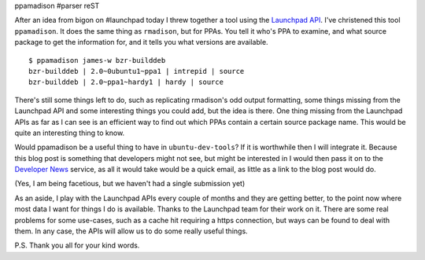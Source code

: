 ppamadison
#parser reST

After an idea from bigon on #launchpad today I threw together a tool
using the `Launchpad API`_. I've christened this tool ``ppamadison``.
It does the same thing as ``rmadison``, but for PPAs. You tell it
who's PPA to examine, and what source package to get the information
for, and it tells you what versions are available.

.. _Launchpad API: https://help.launchpad.net/API

::

	$ ppamadison james-w bzr-builddeb
	bzr-builddeb | 2.0~0ubuntu1~ppa1 | intrepid | source
	bzr-builddeb | 2.0~ppa1~hardy1 | hardy | source

There's still some things left to do, such as replicating rmadison's odd
output formatting, some things missing from the Launchpad API and some
interesting things you could add, but the idea is there. One thing
missing from the Launchpad APIs as far as I can see is an efficient
way to find out which PPAs contain a certain source package name.
This would be quite an interesting thing to know.

Would ppamadison be a useful thing to have in ``ubuntu-dev-tools``?
If it is worthwhile then I will integrate it. Because this blog post
is something that developers might not see, but might be interested in
I would then pass it on to the `Developer News`_ service, as all it
would take would be a quick email, as little as a link to the blog
post would do.

.. _Developer News: https://wiki.ubuntu.com/UbuntuDevelopment/News

(Yes, I am being facetious, but we haven't had a single submission yet)

As an aside, I play with the Launchpad APIs every couple of months
and they are getting better, to the point now where most data I want
for things I do is available. Thanks to the Launchpad team for their
work on it. There are some real problems for some use-cases, such as
a cache hit requiring a https connection, but ways can be found to
deal with them. In any case, the APIs will allow us to do some really
useful things.

P.S. Thank you all for your kind words.

